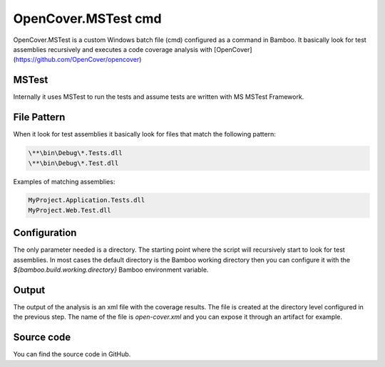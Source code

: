 OpenCover.MSTest cmd
####################

OpenCover.MSTest is a custom Windows batch file (cmd) configured as a command in Bamboo. It basically look for test assemblies recursively and executes a code coverage analysis with [OpenCover](https://github.com/OpenCover/opencover)

MSTest
------

Internally it uses MSTest to run the tests and assume tests are written with MS MSTest Framework.

File Pattern
------------

When it look for test assemblies it basically look for files that match the following pattern:

.. code-block:: bat

    \**\bin\Debug\*.Tests.dll
    \**\bin\Debug\*.Test.dll

Examples of matching assemblies:

.. code-block:: bat

     MyProject.Application.Tests.dll
     MyProject.Web.Test.dll 

Configuration
-------------

The only parameter needed is a directory. The starting point where the script will recursively start to look for test assemblies. In most cases the default directory is the Bamboo working directory then you can configure it with the `${bamboo.build.working.directory}` Bamboo environment variable.

.. image:: _static/opencover.mstest/01-command-configuration.png  

Output
------

The output of the analysis is an xml file with the coverage results. The file is created at the directory level configured in the previous step. The name of the file is `open-cover.xml` and you can expose it through an artifact for example.

.. image:: _static/opencover.mstest/02-artifact-edition.png    

Source code
-----------

You can find the source code in GitHub.